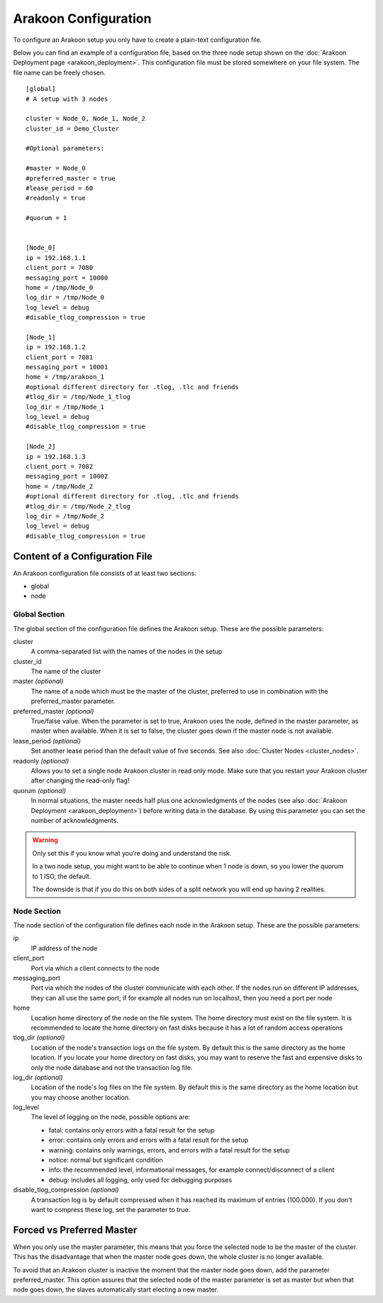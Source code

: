 =====================
Arakoon Configuration
=====================
To configure an Arakoon setup you only have to create a plain-text
configuration file.

Below you can find an example of a configuration file, based on the three node
setup shown on the :doc:`Arakoon Deployment page <arakoon_deployment>`. This
configuration file must be stored somewhere on your file system. The file name
can be freely chosen.

::

    [global]
    # A setup with 3 nodes

    cluster = Node_0, Node_1, Node_2
    cluster_id = Demo_Cluster

    #Optional parameters:

    #master = Node_0
    #preferred_master = true
    #lease_period = 60
    #readonly = true

    #quorum = 1


    [Node_0]
    ip = 192.168.1.1
    client_port = 7080
    messaging_port = 10000
    home = /tmp/Node_0
    log_dir = /tmp/Node_0
    log_level = debug
    #disable_tlog_compression = true

    [Node_1]
    ip = 192.168.1.2
    client_port = 7081
    messaging_port = 10001
    home = /tmp/arakoon_1
    #optional different directory for .tlog, .tlc and friends
    #tlog_dir = /tmp/Node_1_tlog
    log_dir = /tmp/Node_1
    log_level = debug
    #disable_tlog_compression = true

    [Node_2]
    ip = 192.168.1.3
    client_port = 7082
    messaging_port = 10002
    home = /tmp/Node_2
    #optional different directory for .tlog, .tlc and friends
    #tlog_dir = /tmp/Node_2_tlog
    log_dir = /tmp/Node_2
    log_level = debug
    #disable_tlog_compression = true

Content of a Configuration File
===============================
An Arakoon configuration file consists of at least two sections:

- global
- node

Global Section
--------------
The global section of the configuration file defines the Arakoon setup.
These are the possible parameters:

cluster
  A comma-separated list with the names of the nodes in the setup

cluster_id
  The name of the cluster

master *(optional)*
  The name of a node which must be the master of the cluster, preferred to use
  in combination with the preferred_master parameter.

preferred_master *(optional)*
  True/false value. When the parameter is set to true, Arakoon uses the node,
  defined in the master parameter, as master when available. When it is set to
  false, the cluster goes down if the master node is not available.

lease_period *(optional)*
  Set another lease period than the default value of five seconds. See also
  :doc:`Cluster Nodes <cluster_nodes>`.

readonly *(optional)*
  Allows you to set a single node Arakoon cluster in read only mode. Make sure
  that you restart your Arakoon cluster after changing the read-only flag!

quorum *(optional)*
  In normal situations, the master needs half plus one acknowledgments of the
  nodes (see also :doc:`Arakoon Deployment <arakoon_deployment>`) before
  writing data in the database. By using this parameter you can set the number
  of acknowledgments.

.. warning::
   Only set this if you know what you’re doing and understand the risk.

   In a two node setup, you might want to be able to continue when 1 node is
   down, so you lower the quorum to 1 ISO, the default.

   The downside is that if you do this on both sides of a split network you
   will end up having 2 realities.

Node Section
------------
The node section of the configuration file defines each node in the Arakoon
setup. These are the possible parameters:

ip
  IP address of the node

client_port
  Port via which a client connects to the node

messaging_port
  Port via which the nodes of the cluster communicate with each other. If the
  nodes run on different IP addresses, they can all use the same port; if for
  example all nodes run on localhost, then you need a port per node

home
  Location home directory of the node on the file system. The home directory
  must exist on the file system. It is recommended to locate the home directory
  on fast disks because it has a lot of random access operations

tlog_dir *(optional)*
  Location of the node's transaction logs on the file system. By default this
  is the same directory as the home location. If you locate your home directory
  on fast disks, you may want to reserve the fast and expensive disks to only
  the node database and not the transaction log file.

log_dir *(optional)*
  Location of the node's log files on the file system. By default this is the
  same directory as the home location but you may choose another location.

log_level
  The level of logging on the node, possible options are:

  - fatal: contains only errors with a fatal result for the setup
  - error: contains only errors and errors with a fatal result for the setup
  - warning: contains only warnings, errors, and errors with a fatal result
    for the setup
  - notice: normal but significant condition
  - info: the recommended level, informational messages, for example
    connect/disconnect of a client
  - debug: includes all logging, only used for debugging purposes

disable_tlog_compression *(optional)*
  A transaction log is by default compressed when it has reached its maximum
  of entries (100.000). If you don't want to compress these log, set the
  parameter to true.

Forced vs Preferred Master
==========================
When you only use the master parameter, this means that you force the selected
node to be the master of the cluster. This has the disadvantage that when the
master node goes down, the whole cluster is no longer available.

To avoid that an Arakoon cluster is inactive the moment that the master node
goes down, add the parameter preferred_master. This option assures that the
selected node of the master parameter is set as master but when that node goes
down, the slaves automatically start electing a new master.
